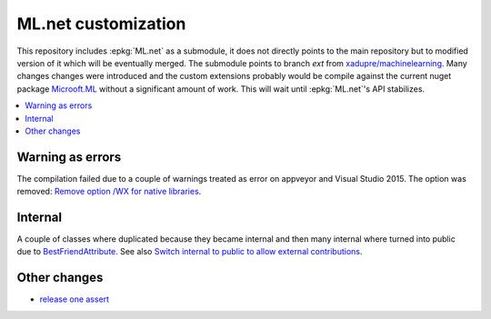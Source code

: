 

====================
ML.net customization
====================

This repository includes :epkg:`ML.net` as a submodule,
it does not directly points to the main repository but
to modified version of it which will be eventually merged.
The submodule points to branch *ext* from
`xadupre/machinelearning <https://github.com/xadupre/machinelearning/tree/ext>`_.
Many changes changes were introduced and the custom extensions probably 
would be compile against the current nuget package 
`Microoft.ML <https://www.nuget.org/packages/Microsoft.ML/>`_
without a significant amount of work.
This will wait until :epkg:`ML.net`'s API stabilizes.

.. contents::
    :local:



Warning as errors
=================

The compilation failed due to a couple of warnings treated as error
on appveyor and Visual Studio 2015. The option was removed:
`Remove option /WX for native libraries <https://github.com/xadupre/machinelearning/commit/a7eb9efb54a0849bb76279a807ab4fef7b8752d2>`_.

Internal
========

A couple of classes where duplicated because they became internal and
then many internal where turned into public due to
`BestFriendAttribute <https://github.com/dotnet/machinelearning/blob/master/src/Microsoft.ML.Core/BestFriendAttribute.cs>`_.
See also `Switch internal to public to allow external contributions <https://github.com/xadupre/machinelearning/commit/7cc342326dd0c24504dbf23078d129c3f5da09a0>`_.

Other changes
=============

* `release one assert <https://github.com/xadupre/machinelearning/commit/6e01e64c2189bfdcf1838fea5a1680452ac853c7>`_

